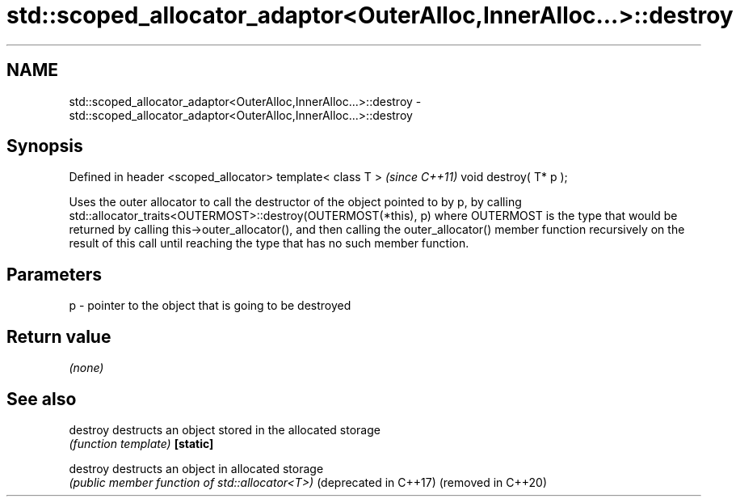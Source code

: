 .TH std::scoped_allocator_adaptor<OuterAlloc,InnerAlloc...>::destroy 3 "2020.03.24" "http://cppreference.com" "C++ Standard Libary"
.SH NAME
std::scoped_allocator_adaptor<OuterAlloc,InnerAlloc...>::destroy \- std::scoped_allocator_adaptor<OuterAlloc,InnerAlloc...>::destroy

.SH Synopsis

Defined in header <scoped_allocator>
template< class T >                   \fI(since C++11)\fP
void destroy( T* p );

Uses the outer allocator to call the destructor of the object pointed to by p, by calling
std::allocator_traits<OUTERMOST>::destroy(OUTERMOST(*this), p)
where OUTERMOST is the type that would be returned by calling this->outer_allocator(), and then calling the outer_allocator() member function recursively on the result of this call until reaching the type that has no such member function.

.SH Parameters


p - pointer to the object that is going to be destroyed


.SH Return value

\fI(none)\fP

.SH See also



destroy               destructs an object stored in the allocated storage
                      \fI(function template)\fP
\fB[static]\fP

destroy               destructs an object in allocated storage
                      \fI(public member function of std::allocator<T>)\fP
(deprecated in C++17)
(removed in C++20)




